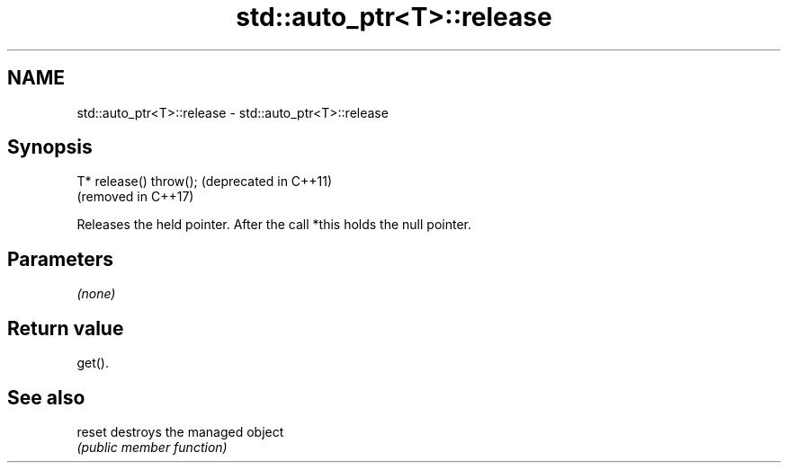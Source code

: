 .TH std::auto_ptr<T>::release 3 "2019.08.27" "http://cppreference.com" "C++ Standard Libary"
.SH NAME
std::auto_ptr<T>::release \- std::auto_ptr<T>::release

.SH Synopsis
   T* release() throw();  (deprecated in C++11)
                          (removed in C++17)

   Releases the held pointer. After the call *this holds the null pointer.

.SH Parameters

   \fI(none)\fP

.SH Return value

   get().

.SH See also

   reset destroys the managed object
         \fI(public member function)\fP
